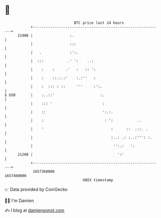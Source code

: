 * 👋

#+begin_example
                                   BTC price last 24 hours                    
               +------------------------------------------------------------+ 
         21900 |                 :.                                         | 
               |                 :::                                        | 
               |   .             :':.                                       | 
               |  :::           .' ':    ..:                                | 
               |    :    :     .'   :   :: ':                               | 
               |    :    ::.:.:'    :.:''   :                               | 
               |    :  ::: : ::     '''     :':.                            | 
   $ USD       |    :..::'                     :.                           | 
               |    ::: '                       :                           | 
               |    ::                          ':.:.                       | 
               |    :                            : ':           ..          | 
               |    '                               :      ::  .::. .       | 
               |                                    :..: .: :..:''': :.     | 
               |                                     '':.:   ':             | 
         21200 |                                       ':'                  | 
               +------------------------------------------------------------+ 
                1657360000                                        1657460000  
                                       UNIX timestamp                         
#+end_example
📈 Data provided by CoinGecko

🧑‍💻 I'm Damien

✍️ I blog at [[https://www.damiengonot.com][damiengonot.com]]
